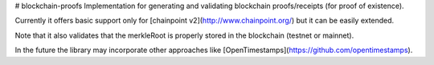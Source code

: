 # blockchain-proofs
Implementation for generating and validating blockchain proofs/receipts (for proof of existence). 

Currently it offers basic support only for [chainpoint v2](http://www.chainpoint.org/) but it can be easily extended.

Note that it also validates that the merkleRoot is properly stored in the blockchain (testnet or mainnet).

In the future the library may incorporate other approaches like [OpenTimestamps](https://github.com/opentimestamps).






